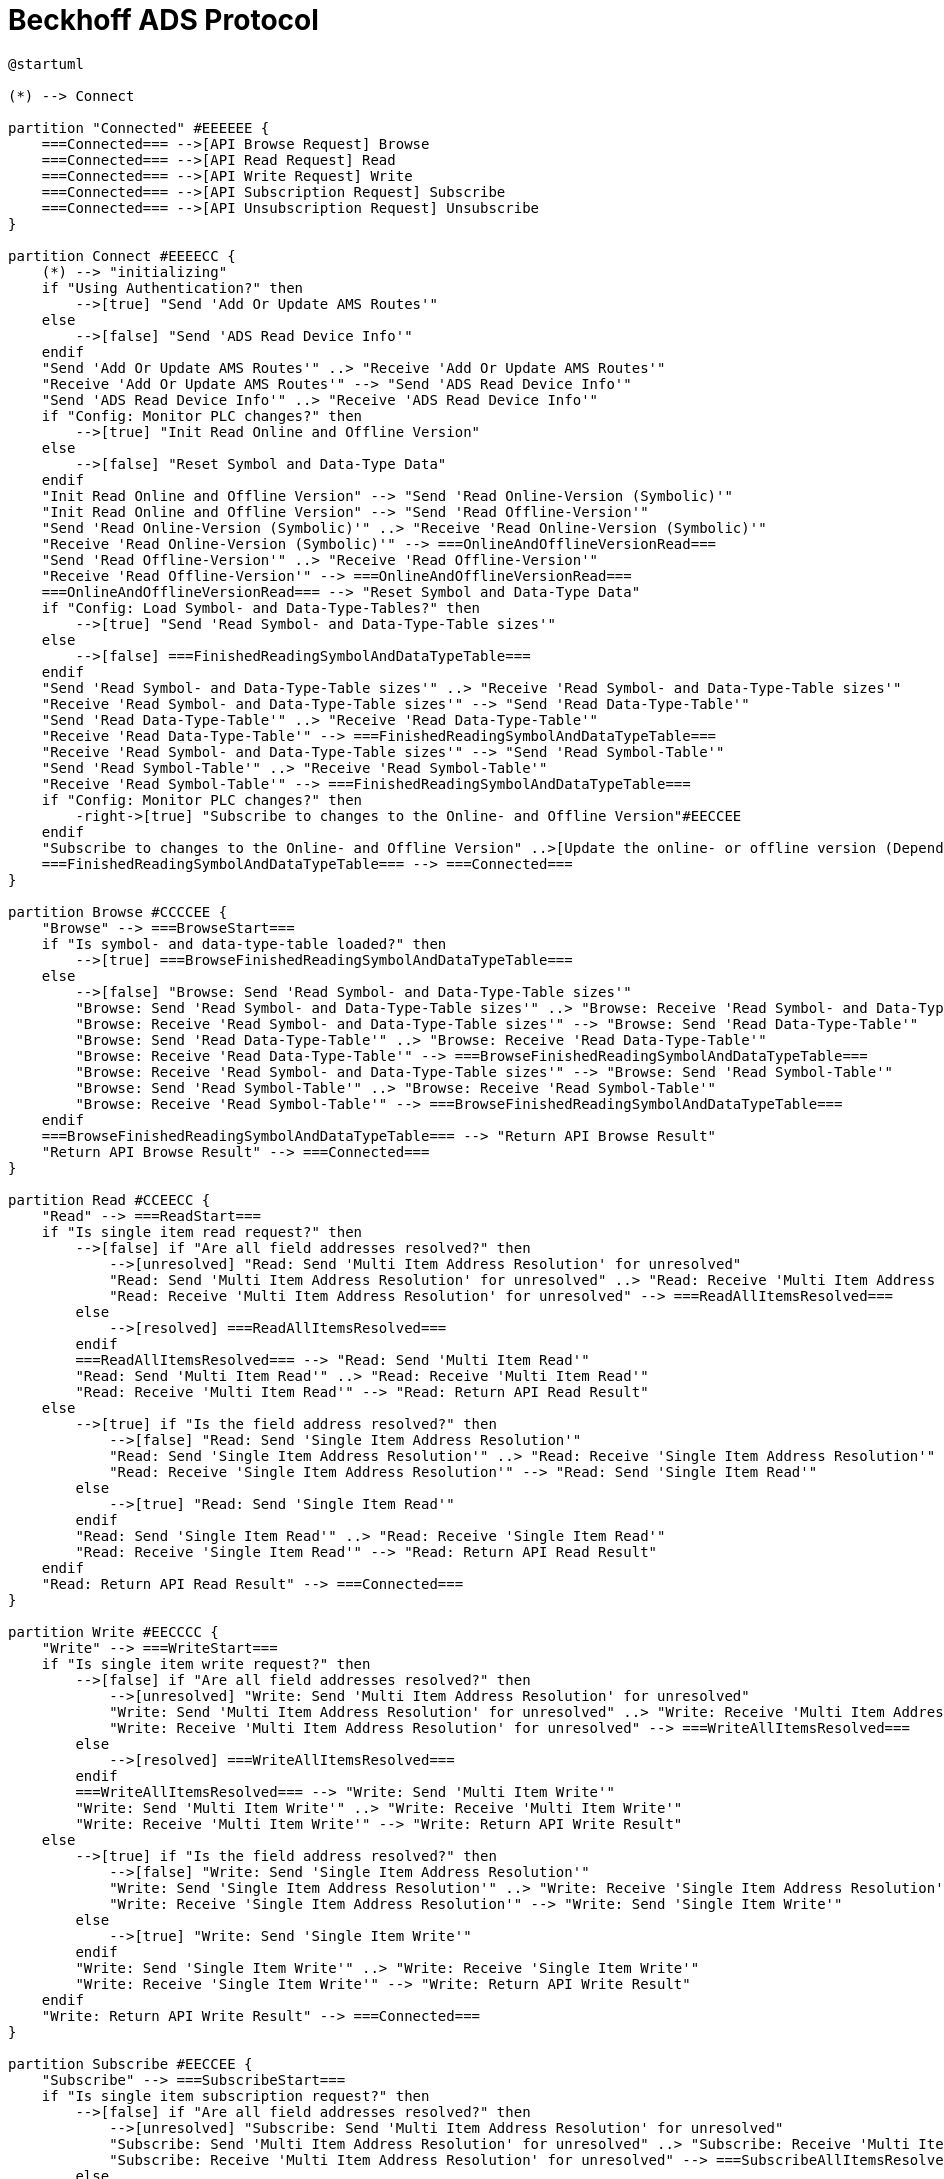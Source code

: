 //
//  Licensed to the Apache Software Foundation (ASF) under one or more
//  contributor license agreements.  See the NOTICE file distributed with
//  this work for additional information regarding copyright ownership.
//  The ASF licenses this file to You under the Apache License, Version 2.0
//  (the "License"); you may not use this file except in compliance with
//  the License.  You may obtain a copy of the License at
//
//      https://www.apache.org/licenses/LICENSE-2.0
//
//  Unless required by applicable law or agreed to in writing, software
//  distributed under the License is distributed on an "AS IS" BASIS,
//  WITHOUT WARRANTIES OR CONDITIONS OF ANY KIND, either express or implied.
//  See the License for the specific language governing permissions and
//  limitations under the License.
//

= Beckhoff ADS Protocol

// https://plantuml.com/de/activity-diagram-legacy
// https://deepu.js.org/svg-seq-diagram/Reference_Guide.pdf

[plantuml,ads-statemachine,svg,opts="inline",svg-type="inline"]
----
@startuml

(*) --> Connect

partition "Connected" #EEEEEE {
    ===Connected=== -->[API Browse Request] Browse
    ===Connected=== -->[API Read Request] Read
    ===Connected=== -->[API Write Request] Write
    ===Connected=== -->[API Subscription Request] Subscribe
    ===Connected=== -->[API Unsubscription Request] Unsubscribe
}

partition Connect #EEEECC {
    (*) --> "initializing"
    if "Using Authentication?" then
        -->[true] "Send 'Add Or Update AMS Routes'"
    else
        -->[false] "Send 'ADS Read Device Info'"
    endif
    "Send 'Add Or Update AMS Routes'" ..> "Receive 'Add Or Update AMS Routes'"
    "Receive 'Add Or Update AMS Routes'" --> "Send 'ADS Read Device Info'"
    "Send 'ADS Read Device Info'" ..> "Receive 'ADS Read Device Info'"
    if "Config: Monitor PLC changes?" then
        -->[true] "Init Read Online and Offline Version"
    else
        -->[false] "Reset Symbol and Data-Type Data"
    endif
    "Init Read Online and Offline Version" --> "Send 'Read Online-Version (Symbolic)'"
    "Init Read Online and Offline Version" --> "Send 'Read Offline-Version'"
    "Send 'Read Online-Version (Symbolic)'" ..> "Receive 'Read Online-Version (Symbolic)'"
    "Receive 'Read Online-Version (Symbolic)'" --> ===OnlineAndOfflineVersionRead===
    "Send 'Read Offline-Version'" ..> "Receive 'Read Offline-Version'"
    "Receive 'Read Offline-Version'" --> ===OnlineAndOfflineVersionRead===
    ===OnlineAndOfflineVersionRead=== --> "Reset Symbol and Data-Type Data"
    if "Config: Load Symbol- and Data-Type-Tables?" then
        -->[true] "Send 'Read Symbol- and Data-Type-Table sizes'"
    else
        -->[false] ===FinishedReadingSymbolAndDataTypeTable===
    endif
    "Send 'Read Symbol- and Data-Type-Table sizes'" ..> "Receive 'Read Symbol- and Data-Type-Table sizes'"
    "Receive 'Read Symbol- and Data-Type-Table sizes'" --> "Send 'Read Data-Type-Table'"
    "Send 'Read Data-Type-Table'" ..> "Receive 'Read Data-Type-Table'"
    "Receive 'Read Data-Type-Table'" --> ===FinishedReadingSymbolAndDataTypeTable===
    "Receive 'Read Symbol- and Data-Type-Table sizes'" --> "Send 'Read Symbol-Table'"
    "Send 'Read Symbol-Table'" ..> "Receive 'Read Symbol-Table'"
    "Receive 'Read Symbol-Table'" --> ===FinishedReadingSymbolAndDataTypeTable===
    if "Config: Monitor PLC changes?" then
        -right->[true] "Subscribe to changes to the Online- and Offline Version"#EECCEE
    endif
    "Subscribe to changes to the Online- and Offline Version" ..>[Update the online- or offline version (Depending on wich one changed)] "Reset Symbol and Data-Type Data"
    ===FinishedReadingSymbolAndDataTypeTable=== --> ===Connected===
}

partition Browse #CCCCEE {
    "Browse" --> ===BrowseStart===
    if "Is symbol- and data-type-table loaded?" then
        -->[true] ===BrowseFinishedReadingSymbolAndDataTypeTable===
    else
        -->[false] "Browse: Send 'Read Symbol- and Data-Type-Table sizes'"
        "Browse: Send 'Read Symbol- and Data-Type-Table sizes'" ..> "Browse: Receive 'Read Symbol- and Data-Type-Table sizes'"
        "Browse: Receive 'Read Symbol- and Data-Type-Table sizes'" --> "Browse: Send 'Read Data-Type-Table'"
        "Browse: Send 'Read Data-Type-Table'" ..> "Browse: Receive 'Read Data-Type-Table'"
        "Browse: Receive 'Read Data-Type-Table'" --> ===BrowseFinishedReadingSymbolAndDataTypeTable===
        "Browse: Receive 'Read Symbol- and Data-Type-Table sizes'" --> "Browse: Send 'Read Symbol-Table'"
        "Browse: Send 'Read Symbol-Table'" ..> "Browse: Receive 'Read Symbol-Table'"
        "Browse: Receive 'Read Symbol-Table'" --> ===BrowseFinishedReadingSymbolAndDataTypeTable===
    endif
    ===BrowseFinishedReadingSymbolAndDataTypeTable=== --> "Return API Browse Result"
    "Return API Browse Result" --> ===Connected===
}

partition Read #CCEECC {
    "Read" --> ===ReadStart===
    if "Is single item read request?" then
        -->[false] if "Are all field addresses resolved?" then
            -->[unresolved] "Read: Send 'Multi Item Address Resolution' for unresolved"
            "Read: Send 'Multi Item Address Resolution' for unresolved" ..> "Read: Receive 'Multi Item Address Resolution' for unresolved"
            "Read: Receive 'Multi Item Address Resolution' for unresolved" --> ===ReadAllItemsResolved===
        else
            -->[resolved] ===ReadAllItemsResolved===
        endif
        ===ReadAllItemsResolved=== --> "Read: Send 'Multi Item Read'"
        "Read: Send 'Multi Item Read'" ..> "Read: Receive 'Multi Item Read'"
        "Read: Receive 'Multi Item Read'" --> "Read: Return API Read Result"
    else
        -->[true] if "Is the field address resolved?" then
            -->[false] "Read: Send 'Single Item Address Resolution'"
            "Read: Send 'Single Item Address Resolution'" ..> "Read: Receive 'Single Item Address Resolution'"
            "Read: Receive 'Single Item Address Resolution'" --> "Read: Send 'Single Item Read'"
        else
            -->[true] "Read: Send 'Single Item Read'"
        endif
        "Read: Send 'Single Item Read'" ..> "Read: Receive 'Single Item Read'"
        "Read: Receive 'Single Item Read'" --> "Read: Return API Read Result"
    endif
    "Read: Return API Read Result" --> ===Connected===
}

partition Write #EECCCC {
    "Write" --> ===WriteStart===
    if "Is single item write request?" then
        -->[false] if "Are all field addresses resolved?" then
            -->[unresolved] "Write: Send 'Multi Item Address Resolution' for unresolved"
            "Write: Send 'Multi Item Address Resolution' for unresolved" ..> "Write: Receive 'Multi Item Address Resolution' for unresolved"
            "Write: Receive 'Multi Item Address Resolution' for unresolved" --> ===WriteAllItemsResolved===
        else
            -->[resolved] ===WriteAllItemsResolved===
        endif
        ===WriteAllItemsResolved=== --> "Write: Send 'Multi Item Write'"
        "Write: Send 'Multi Item Write'" ..> "Write: Receive 'Multi Item Write'"
        "Write: Receive 'Multi Item Write'" --> "Write: Return API Write Result"
    else
        -->[true] if "Is the field address resolved?" then
            -->[false] "Write: Send 'Single Item Address Resolution'"
            "Write: Send 'Single Item Address Resolution'" ..> "Write: Receive 'Single Item Address Resolution'"
            "Write: Receive 'Single Item Address Resolution'" --> "Write: Send 'Single Item Write'"
        else
            -->[true] "Write: Send 'Single Item Write'"
        endif
        "Write: Send 'Single Item Write'" ..> "Write: Receive 'Single Item Write'"
        "Write: Receive 'Single Item Write'" --> "Write: Return API Write Result"
    endif
    "Write: Return API Write Result" --> ===Connected===
}

partition Subscribe #EECCEE {
    "Subscribe" --> ===SubscribeStart===
    if "Is single item subscription request?" then
        -->[false] if "Are all field addresses resolved?" then
            -->[unresolved] "Subscribe: Send 'Multi Item Address Resolution' for unresolved"
            "Subscribe: Send 'Multi Item Address Resolution' for unresolved" ..> "Subscribe: Receive 'Multi Item Address Resolution' for unresolved"
            "Subscribe: Receive 'Multi Item Address Resolution' for unresolved" --> ===SubscribeAllItemsResolved===
        else
            -->[resolved] ===SubscribeAllItemsResolved===
        endif
    else
        -->[true] if "Is the field address resolved?" then
            -->[false] "Subscribe: Send 'Single Item Address Resolution'"
            "Subscribe: Send 'Single Item Address Resolution'" ..> "Subscribe: Receive 'Single Item Address Resolution'"
            "Subscribe: Receive 'Single Item Address Resolution'" --> ===SubscribeAllItemsResolved===
        else
            -->[true] ===SubscribeAllItemsResolved===
        endif
        ===SubscribeAllItemsResolved=== --> "Subscribe: Send 'Single Item 1 Subscibe'"
        "Subscribe: Send 'Single Item 1 Subscibe'" ..> "Subscribe: Receive 'Single Item 1 Subscibe'"
        "Subscribe: Receive 'Single Item 1 Subscibe'" --> ===SubscribeAllItemsSubscribed===
        ===SubscribeAllItemsResolved=== --> "Subscribe: Send 'Single Item 2 Subscibe'"
        "Subscribe: Send 'Single Item 2 Subscibe'" ..> "Subscribe: Receive 'Single Item 2 Subscibe'"
        "Subscribe: Receive 'Single Item 2 Subscibe'" --> ===SubscribeAllItemsSubscribed===
        ===SubscribeAllItemsResolved=== --> "Subscribe: Send 'Single Item n Subscibe'"
        "Subscribe: Send 'Single Item n Subscibe'" ..> "Subscribe: Receive 'Single Item n Subscibe'"
        "Subscribe: Receive 'Single Item n Subscibe'" --> ===SubscribeAllItemsSubscribed===
        ===SubscribeAllItemsSubscribed=== --> "Subscribe: Return API Write Result"
    endif
    "Subscribe: Return API Write Result" --> ===Connected===
}

partition Unsubscribe #LightSkyBlue {
    "Unsubscribe" --> ===UnsubscribeStart===
    ===UnsubscribeStart=== --> "Unsubscribe: Send 'Single Item 1 Unsubscribe'"
    "Unsubscribe: Send 'Single Item 1 Unsubscribe'" ..> "Unsubscribe: Receive 'Single Item 1 Unsubscribe'"
    "Unsubscribe: Receive 'Single Item 1 Unsubscribe'" --> ===UnsubscribeAllItemsUnsubscribed===
    ===UnsubscribeStart=== --> "Unsubscribe: Send 'Single Item 2 Unsubscribe'"
    "Unsubscribe: Send 'Single Item 2 Unsubscribe'" ..> "Unsubscribe: Receive 'Single Item 2 Unsubscribe'"
    "Unsubscribe: Receive 'Single Item 2 Unsubscribe'" --> ===UnsubscribeAllItemsUnsubscribed===
    ===UnsubscribeStart=== --> "Unsubscribe: Send 'Single Item n Unsubscribe'"
    "Unsubscribe: Send 'Single Item n Unsubscribe'" ..> "Unsubscribe: Receive 'Single Item n Unsubscribe'"
    "Unsubscribe: Receive 'Single Item n Unsubscribe'" --> ===UnsubscribeAllItemsUnsubscribed===
    ===UnsubscribeAllItemsUnsubscribed=== --> "Unsubscribe: Return API Unsubscribe Result"
    "Unsubscribe: Return API Unsubscribe Result" --> ===Connected===
}

@enduml
----